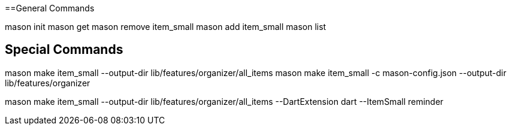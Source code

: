 
==General Commands

mason init
mason get
mason remove item_small
mason add item_small
mason list

== Special Commands

mason make item_small  --output-dir lib/features/organizer/all_items
mason make item_small -c mason-config.json --output-dir lib/features/organizer

mason make item_small --output-dir lib/features/organizer/all_items --DartExtension dart --ItemSmall reminder